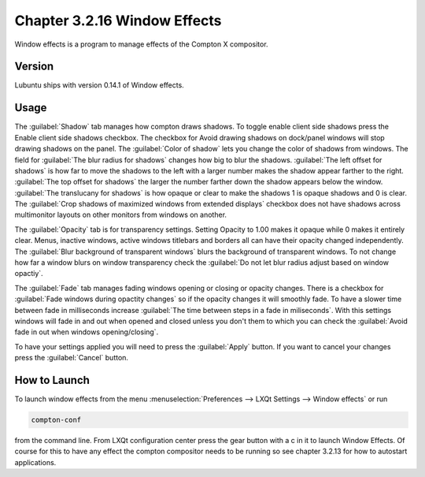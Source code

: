 Chapter 3.2.16 Window Effects
=============================

Window effects is a program to manage effects of the Compton X compositor. 


Version
-------
Lubuntu ships with version 0.14.1 of Window effects.

Usage
------
The :guilabel:`Shadow` tab manages how compton draws shadows. To toggle enable client side shadows press the Enable client side shadows checkbox. The checkbox for Avoid drawing shadows on dock/panel windows will stop drawing shadows on the panel. The :guilabel:`Color of shadow` lets you change the color of shadows from windows. The field for :guilabel:`The blur radius for shadows` changes how big to blur the shadows. :guilabel:`The left offset for shadows` is how far to move the shadows to the left with a larger number makes the shadow appear farther to the right. :guilabel:`The top offset for shadows` the larger the number farther down the shadow appears below the window. :guilabel:`The translucany for shadows` is how opaque or clear to make the shadows 1 is opaque shadows and 0 is clear. The :guilabel:`Crop shadows of maximized windows from extended displays` checkbox does not have shadows across multimonitor layouts on other monitors from windows on another.  

.. image:: window_effects.png

The :guilabel:`Opacity` tab is for transparency settings. Setting Opacity to 1.00 makes it opaque while 0 makes it entirely clear. Menus, inactive windows, active windows titlebars and borders all can have their opacity changed independently. The :guilabel:`Blur background of transparent windows` blurs the background of transparent windows. To not change how far a window blurs on window transparency check the :guilabel:`Do not let blur radius adjust based on window opactiy`.

.. image:: compton_conf_opacity.png

The :guilabel:`Fade` tab manages fading windows opening or closing or opacity changes. There is a checkbox for :guilabel:`Fade windows during opactity changes` so if the opacity changes it will smoothly fade. To have a slower  time between fade in milliseconds increase :guilabel:`The time between steps in a fade in miliseconds`. With this settings windows will fade in and out when opened and closed unless you don't them to which you can check the :guilabel:`Avoid fade in out when windows opening/closing`.  

.. image:: compton_conf_fade.png

To have your settings applied you will need to press the :guilabel:`Apply` button. If you want to cancel your changes press the :guilabel:`Cancel` button.

How to Launch
-------------
To launch window effects from the menu :menuselection:`Preferences --> LXQt Settings --> Window effects` or run

.. code:: 

   compton-conf 
  
from the command line. From LXQt configuration center press the gear button with a c in it to launch Window Effects. Of course for this to have any effect the compton compositor needs to be running so see chapter 3.2.13 for how to autostart applications.  
